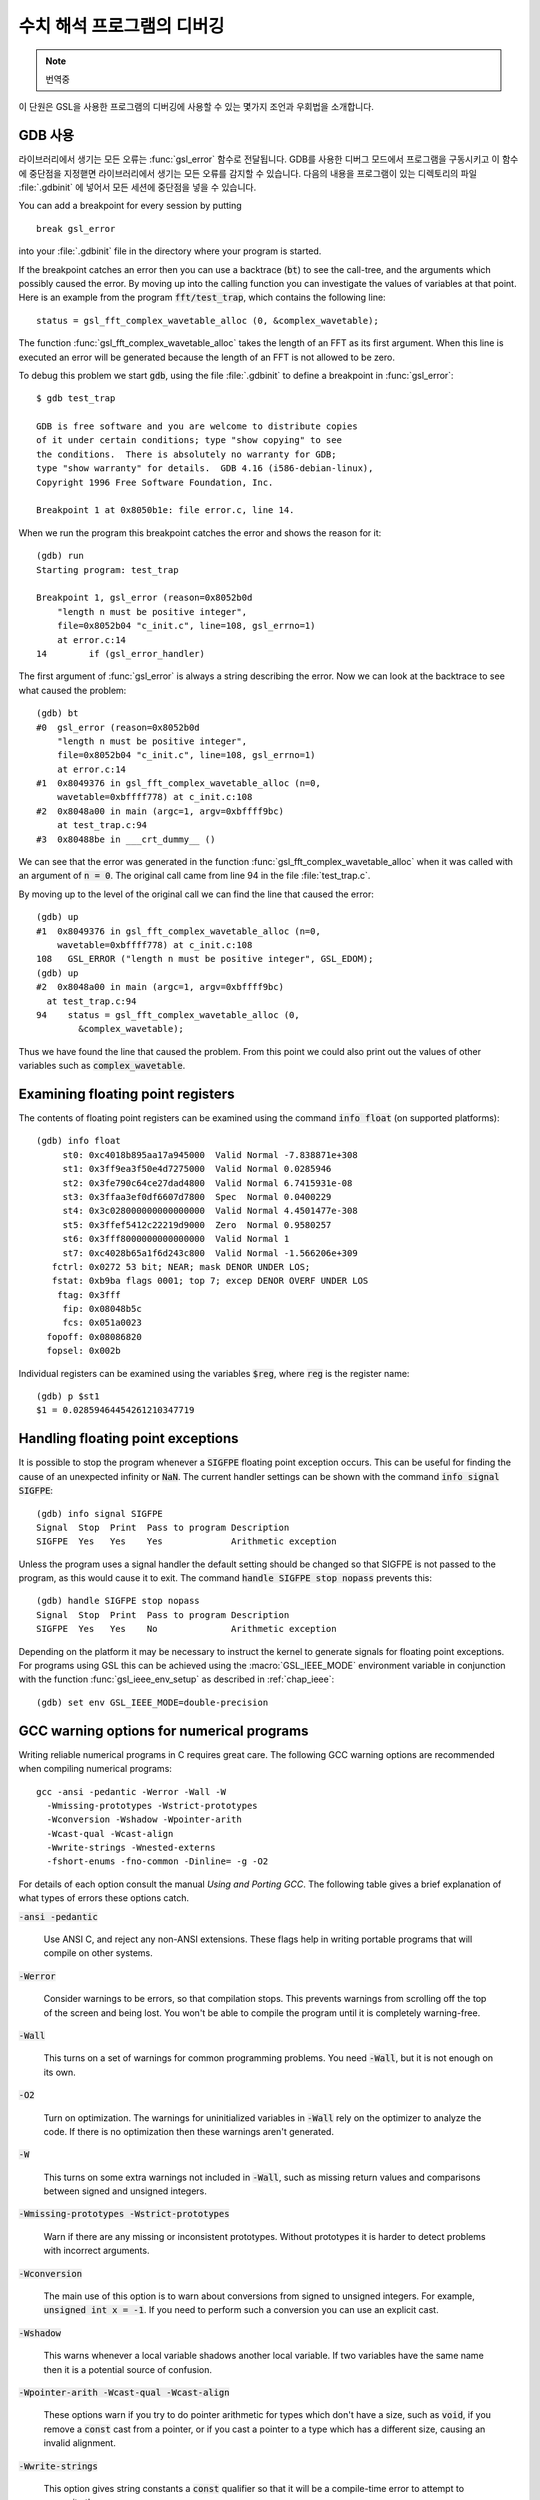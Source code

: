 *********************************
수치 해석 프로그램의 디버깅
*********************************

.. note::

    번역중


이 단원은 GSL을 사용한 프로그램의 디버깅에 사용할 수 있는 몇가지 조언과 우회법을 
소개합니다.

.. index::
   single: gdb
   single: debugging numerical programs
   single: breakpoints

GDB 사용
=========

라이브러리에서 생기는 모든 오류는 :func:`gsl_error` 함수로 전달됩니다.
GDB를 사용한 디버그 모드에서 프로그램을 구동시키고 이 함수에 중단점을 
지정핻면 라이브러리에서 생기는 모든 오류를 감지할 수 있습니다.
다음의 내용을 프로그램이 있는 디렉토리의 파일 :file:`.gdbinit` 에 넣어서
모든 세션에 중단점을 넣을 수 있습니다. 

You can add a breakpoint for every session by putting
::

  break gsl_error

into your :file:`.gdbinit` file in the directory where your program is
started.  

If the breakpoint catches an error then you can use a backtrace
(:code:`bt`) to see the call-tree, and the arguments which possibly
caused the error.  By moving up into the calling function you can
investigate the values of variables at that point.  Here is an example
from the program :code:`fft/test_trap`, which contains the following
line::

  status = gsl_fft_complex_wavetable_alloc (0, &complex_wavetable);

The function :func:`gsl_fft_complex_wavetable_alloc` takes the length of
an FFT as its first argument.  When this line is executed an error will
be generated because the length of an FFT is not allowed to be zero.

To debug this problem we start :code:`gdb`, using the file
:file:`.gdbinit` to define a breakpoint in :func:`gsl_error`::

  $ gdb test_trap

  GDB is free software and you are welcome to distribute copies
  of it under certain conditions; type "show copying" to see
  the conditions.  There is absolutely no warranty for GDB;
  type "show warranty" for details.  GDB 4.16 (i586-debian-linux), 
  Copyright 1996 Free Software Foundation, Inc.

  Breakpoint 1 at 0x8050b1e: file error.c, line 14.

When we run the program this breakpoint catches the error and shows the
reason for it::

  (gdb) run
  Starting program: test_trap 

  Breakpoint 1, gsl_error (reason=0x8052b0d 
      "length n must be positive integer", 
      file=0x8052b04 "c_init.c", line=108, gsl_errno=1) 
      at error.c:14
  14        if (gsl_error_handler) 

The first argument of :func:`gsl_error` is always a string describing the
error.  Now we can look at the backtrace to see what caused the problem::

  (gdb) bt
  #0  gsl_error (reason=0x8052b0d 
      "length n must be positive integer", 
      file=0x8052b04 "c_init.c", line=108, gsl_errno=1)
      at error.c:14
  #1  0x8049376 in gsl_fft_complex_wavetable_alloc (n=0,
      wavetable=0xbffff778) at c_init.c:108
  #2  0x8048a00 in main (argc=1, argv=0xbffff9bc) 
      at test_trap.c:94
  #3  0x80488be in ___crt_dummy__ ()

We can see that the error was generated in the function
:func:`gsl_fft_complex_wavetable_alloc` when it was called with an
argument of :code:`n = 0`.  The original call came from line 94 in the
file :file:`test_trap.c`.

By moving up to the level of the original call we can find the line that
caused the error::

  (gdb) up
  #1  0x8049376 in gsl_fft_complex_wavetable_alloc (n=0,
      wavetable=0xbffff778) at c_init.c:108
  108   GSL_ERROR ("length n must be positive integer", GSL_EDOM);
  (gdb) up
  #2  0x8048a00 in main (argc=1, argv=0xbffff9bc) 
    at test_trap.c:94
  94    status = gsl_fft_complex_wavetable_alloc (0,
          &complex_wavetable);

Thus we have found the line that caused the problem.  From this point we
could also print out the values of other variables such as
:code:`complex_wavetable`.

.. index:: floating point registers

Examining floating point registers
==================================

The contents of floating point registers can be examined using the
command :code:`info float` (on supported platforms)::

  (gdb) info float
       st0: 0xc4018b895aa17a945000  Valid Normal -7.838871e+308
       st1: 0x3ff9ea3f50e4d7275000  Valid Normal 0.0285946
       st2: 0x3fe790c64ce27dad4800  Valid Normal 6.7415931e-08
       st3: 0x3ffaa3ef0df6607d7800  Spec  Normal 0.0400229
       st4: 0x3c028000000000000000  Valid Normal 4.4501477e-308
       st5: 0x3ffef5412c22219d9000  Zero  Normal 0.9580257
       st6: 0x3fff8000000000000000  Valid Normal 1
       st7: 0xc4028b65a1f6d243c800  Valid Normal -1.566206e+309
     fctrl: 0x0272 53 bit; NEAR; mask DENOR UNDER LOS;
     fstat: 0xb9ba flags 0001; top 7; excep DENOR OVERF UNDER LOS
      ftag: 0x3fff
       fip: 0x08048b5c
       fcs: 0x051a0023
    fopoff: 0x08086820
    fopsel: 0x002b

Individual registers can be examined using the variables :code:`$reg`,
where :code:`reg` is the register name::

  (gdb) p $st1 
  $1 = 0.02859464454261210347719

.. index::
   single: exceptions, floating point
   single: floating point exceptions

Handling floating point exceptions
==================================

It is possible to stop the program whenever a :code:`SIGFPE` floating
point exception occurs.  This can be useful for finding the cause of an
unexpected infinity or :code:`NaN`.  The current handler settings can be
shown with the command :code:`info signal SIGFPE`::

  (gdb) info signal SIGFPE
  Signal  Stop  Print  Pass to program Description
  SIGFPE  Yes   Yes    Yes             Arithmetic exception

Unless the program uses a signal handler the default setting should be
changed so that SIGFPE is not passed to the program, as this would cause
it to exit.  The command :code:`handle SIGFPE stop nopass` prevents this::

  (gdb) handle SIGFPE stop nopass
  Signal  Stop  Print  Pass to program Description
  SIGFPE  Yes   Yes    No              Arithmetic exception

Depending on the platform it may be necessary to instruct the kernel to
generate signals for floating point exceptions.  For programs using GSL
this can be achieved using the :macro:`GSL_IEEE_MODE` environment variable
in conjunction with the function :func:`gsl_ieee_env_setup` as described
in :ref:`chap_ieee`::

  (gdb) set env GSL_IEEE_MODE=double-precision

.. index::
   single: warning options
   single: gcc warning options

GCC warning options for numerical programs
==========================================

Writing reliable numerical programs in C requires great care.  The
following GCC warning options are recommended when compiling numerical
programs::

  gcc -ansi -pedantic -Werror -Wall -W 
    -Wmissing-prototypes -Wstrict-prototypes 
    -Wconversion -Wshadow -Wpointer-arith 
    -Wcast-qual -Wcast-align 
    -Wwrite-strings -Wnested-externs 
    -fshort-enums -fno-common -Dinline= -g -O2

.. Uninitialized variables, conversions to and from integers or from
.. signed to unsigned integers can all cause hard-to-find problems.  For
.. many non-numerical programs compiling with :code:`gcc`'s warning option
.. :code:`-Wall` provides a good check against common errors.  However, for
.. numerical programs :code:`-Wall` is not enough. 

.. If you are unconvinced take a look at this program which contains an
.. error that can occur in numerical code,

.. @example
.. #include <math.h>
.. #include <stdio.h>

.. double f (int x);

.. int main ()
.. @{
..   double a = 1.5;
..   double y = f(a);
..   printf("a = %g, sqrt(a) = %g\n", a, y);  
..   return 0;
.. @}

.. double f(x) @{
..   return sqrt(x);
.. @}
.. @end example

.. @noindent
.. This code compiles cleanly with :code:`-Wall` but produces some strange
.. output,

.. @example
.. bash$ gcc -Wall tmp.c -lm
.. bash$ ./a.out 
.. a = 1.5, sqrt(a) = 1
.. @end example

.. @noindent
.. Note that adding :code:`-ansi` does not help here, since the program does
.. not contain any invalid constructs.  What is happening is that the
.. prototype for the function :code:`f(int x)` is not consistent with the
.. function call :code:`f(y)`, where :code:`y` is a floating point
.. number.  This results in the argument being silently converted to an
.. integer.  This is valid C, but in a numerical program it also likely to
.. be a programming error so we would like to be warned about it. (If we
.. genuinely wanted to convert :code:`y` to an integer then we could use an
.. explicit cast, :code:`(int)y`).  

.. Fortunately GCC provides many additional warnings which can alert you to
.. problems such as this.  You just have to remember to use them.  Here is a
.. set of recommended warning options for numerical programs.

For details of each option consult the manual *Using and Porting
GCC*.  The following table gives a brief explanation of what types of
errors these options catch.

:code:`-ansi -pedantic`

  Use ANSI C, and reject any non-ANSI extensions.  These flags help in
  writing portable programs that will compile on other systems.

:code:`-Werror`

  Consider warnings to be errors, so that compilation stops.  This prevents
  warnings from scrolling off the top of the screen and being lost.  You
  won't be able to compile the program until it is completely
  warning-free.

:code:`-Wall`

  This turns on a set of warnings for common programming problems.  You
  need :code:`-Wall`, but it is not enough on its own.

:code:`-O2`

  Turn on optimization.  The warnings for uninitialized variables in
  :code:`-Wall` rely on the optimizer to analyze the code.  If there is no
  optimization then these warnings aren't generated.

:code:`-W`

  This turns on some extra warnings not included in :code:`-Wall`, such as
  missing return values and comparisons between signed and unsigned
  integers.

:code:`-Wmissing-prototypes -Wstrict-prototypes`

  Warn if there are any missing or inconsistent prototypes.  Without
  prototypes it is harder to detect problems with incorrect arguments.

:code:`-Wconversion`

  The main use of this option is to warn about conversions from signed to
  unsigned integers.  For example, :code:`unsigned int x = -1`.  If you need
  to perform such a conversion you can use an explicit cast.

:code:`-Wshadow`

  This warns whenever a local variable shadows another local variable.  If
  two variables have the same name then it is a potential source of
  confusion.

:code:`-Wpointer-arith -Wcast-qual -Wcast-align`

  These options warn if you try to do pointer arithmetic for types which
  don't have a size, such as :code:`void`, if you remove a :code:`const`
  cast from a pointer, or if you cast a pointer to a type which has a
  different size, causing an invalid alignment.

:code:`-Wwrite-strings`

  This option gives string constants a :code:`const` qualifier so that it
  will be a compile-time error to attempt to overwrite them.

:code:`-fshort-enums`

  This option makes the type of :code:`enum` as short as possible.  Normally
  this makes an :code:`enum` different from an :code:`int`.  Consequently any
  attempts to assign a pointer-to-int to a pointer-to-enum will generate a
  cast-alignment warning.

:code:`-fno-common`

  This option prevents global variables being simultaneously defined in
  different object files (you get an error at link time).  Such a variable
  should be defined in one file and referred to in other files with an
  :code:`extern` declaration.

:code:`-Wnested-externs`

  This warns if an :code:`extern` declaration is encountered within a
  function.

:code:`-Dinline=`

  The :code:`inline` keyword is not part of ANSI C. Thus if you want to use
  :code:`-ansi` with a program which uses inline functions you can use this
  preprocessor definition to remove the :code:`inline` keywords.

:code:`-g`

  It always makes sense to put debugging symbols in the executable so that
  you can debug it using :code:`gdb`.  The only effect of debugging symbols
  is to increase the size of the file, and you can use the :code:`strip`
  command to remove them later if necessary.

.. For comparison, this is what happens when the test program above is
.. compiled with these options.

.. @example
.. bash$ gcc -ansi -pedantic -Werror -W -Wall -Wtraditional 
.. -Wconversion -Wshadow -Wpointer-arith -Wcast-qual -Wcast-align 
.. -Wwrite-strings -Waggregate-return -Wstrict-prototypes -fshort-enums 
.. -fno-common -Wmissing-prototypes -Wnested-externs -Dinline= 
.. -g -O4 tmp.c 
.. cc1: warnings being treated as errors
.. tmp.c:7: warning: function declaration isn't a prototype
.. tmp.c: In function `main':
.. tmp.c:9: warning: passing arg 1 of `f' as integer rather than floating 
.. due to prototype
.. tmp.c: In function `f':
.. tmp.c:14: warning: type of `x' defaults to `int'
.. tmp.c:15: warning: passing arg 1 of `sqrt' as floating rather than integer 
.. due to prototype
.. make: *** [tmp] Error 1
.. @end example

.. @noindent
.. The error in the prototype is flagged, plus the fact that we should have
.. defined main as :code:`int main (void)` in ANSI C. Clearly there is some
.. work to do before this program is ready to run.

References and Further Reading
==============================

The following books are essential reading for anyone writing and
debugging numerical programs with :code:`gcc` and :code:`gdb`.

* R.M. Stallman, *Using and Porting GNU CC*, Free Software
  Foundation, ISBN 1882114388

* R.M. Stallman, R.H. Pesch, *Debugging with GDB: The GNU
  Source-Level Debugger*, Free Software Foundation, ISBN 1882114779

For a tutorial introduction to the GNU C Compiler and related programs,
see 

* B.J. Gough, http://www.network-theory.co.uk/gcc/intro/,'
  *An Introduction to GCC*, Network Theory
  Ltd, ISBN 0954161793

.. raw:: latex

    \appendix